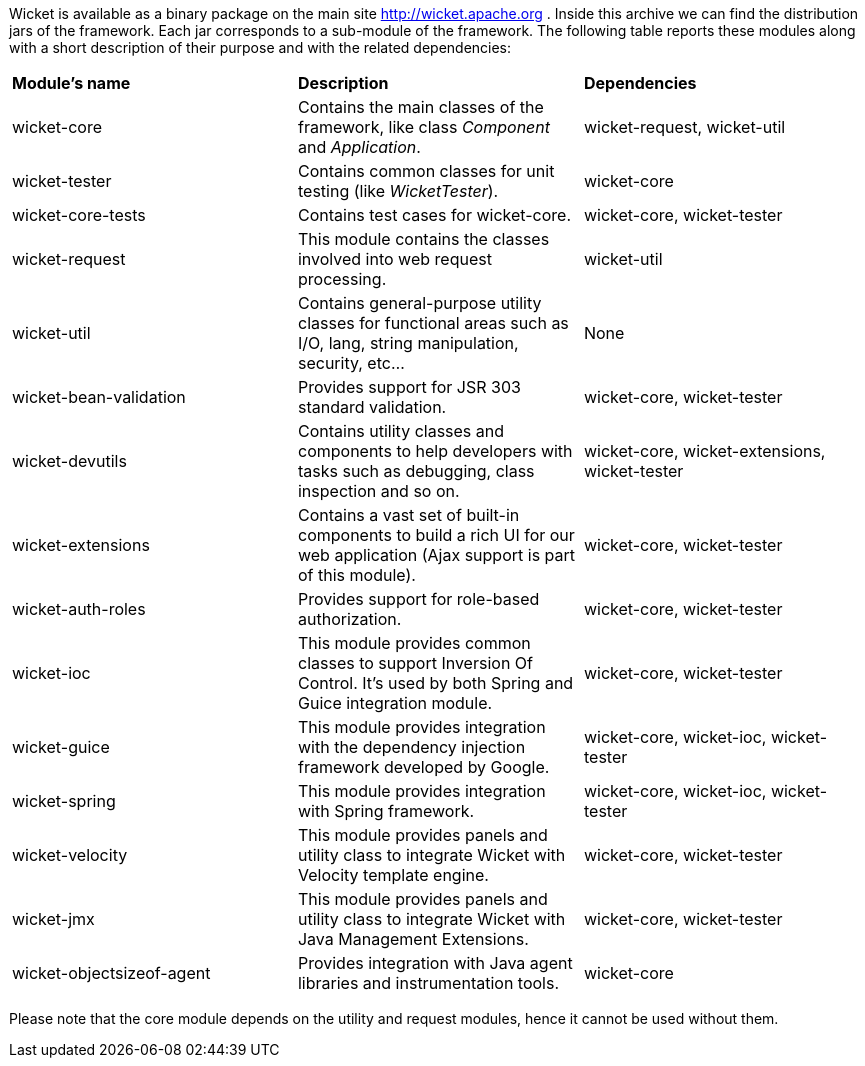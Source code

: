 
Wicket is available as a binary package on the main site  http://wicket.apache.org[http://wicket.apache.org] . Inside this archive we can find the distribution jars of the framework. Each jar corresponds to a sub-module of the framework. The following table reports these modules along with a short description of their purpose and with the related dependencies:

|===
| *Module's name* | *Description* | *Dependencies*
| wicket-core | Contains the main classes of the framework, like class _Component_ and _Application_. | wicket-request, wicket-util
| wicket-tester | Contains common classes for unit testing (like _WicketTester_). | wicket-core
| wicket-core-tests | Contains test cases for wicket-core. | wicket-core, wicket-tester
| wicket-request | This module contains the classes involved into web request processing. | wicket-util
| wicket-util | Contains general-purpose utility classes for functional areas such as I/O, lang, string manipulation, security, etc... | None
| wicket-bean-validation | Provides support for JSR 303 standard validation. | wicket-core, wicket-tester
| wicket-devutils | Contains utility classes and components to help developers with tasks such as debugging, class inspection and so on. | wicket-core, wicket-extensions, wicket-tester
|wicket-extensions | Contains a vast set of built-in components to build a rich UI for our web application (Ajax support is part of this module). | wicket-core, wicket-tester
|wicket-auth-roles | Provides support for role-based authorization. | wicket-core, wicket-tester
|wicket-ioc | This module provides common classes to support Inversion Of Control. It's used by both Spring and Guice integration module. | wicket-core, wicket-tester
|wicket-guice | This module provides integration with the dependency injection framework developed by Google. | wicket-core, wicket-ioc, wicket-tester
|wicket-spring | This module provides integration with Spring framework. | wicket-core, wicket-ioc, wicket-tester
|wicket-velocity | This module provides panels and utility class to integrate Wicket with Velocity template engine. | wicket-core, wicket-tester
|wicket-jmx| This module provides panels and utility class to integrate Wicket with Java Management Extensions. | wicket-core, wicket-tester
|wicket-objectsizeof-agent | Provides integration with Java agent libraries and instrumentation tools. | wicket-core
|===

Please note that the core module depends on the utility and request modules, hence it cannot be used without them.

